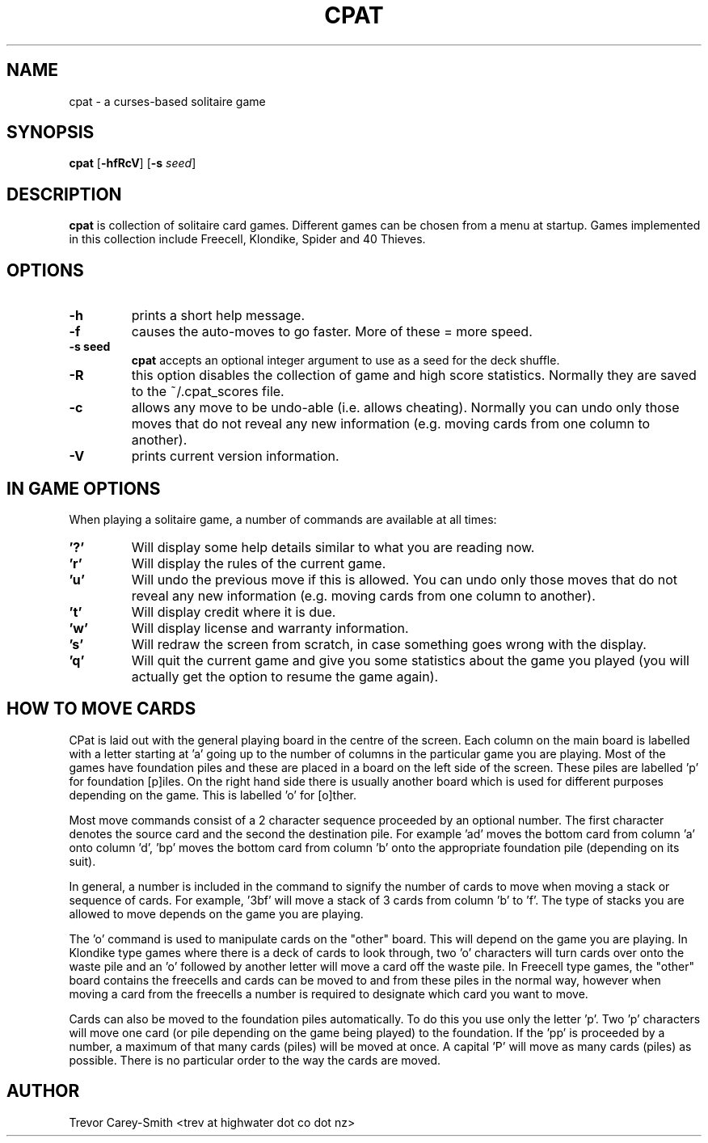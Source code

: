 .\" Process this file with
.\" groff -man -Tascii foo.1
.\"
.TH CPAT 1 "3 MAR 2006" GAMES "User Manuals"
.SH NAME
cpat \- a curses-based solitaire game
.SH SYNOPSIS
.B cpat 
.RB [ \-hfRcV ]
.RB [ \-s
.IR seed ]
.SH DESCRIPTION
.B
cpat 
is collection of solitaire card games.
Different games can be chosen from a menu at startup.
Games implemented in this collection include Freecell, Klondike, Spider
and 40 Thieves.
.SH OPTIONS
.TP
.B \-h 
prints a short help message.
.TP
.B \-f
causes the auto-moves to go faster. More 
of these = more speed.
.TP
.B \-s " seed"
.B cpat 
accepts an optional integer argument to use as
a seed for the deck shuffle.
.TP
.B \-R
this option disables the collection of game and high score statistics.
Normally they are saved to the ~/.cpat_scores file.
.TP
.B \-c
allows any move to be undo-able (i.e. allows cheating). Normally you can 
undo only those moves that do not reveal any new information (e.g. moving 
cards from one column to another).
.TP
.B \-V
prints current version information.
.SH IN GAME OPTIONS
.PP
When playing a solitaire game, a number of commands are available at all
times:
.TP
.B '?'
Will display some help details similar to what you are reading now.
.TP
.B 'r'
Will display the rules of the current game.
.TP
.B 'u'
Will undo the previous move if this is allowed. You can undo only those moves 
that do not reveal any new information (e.g. moving cards from one column to 
another).
.TP
.B 't'
Will display credit where it is due.
.TP
.B 'w'
Will display license and warranty information.
.TP
.B 's'
Will redraw the screen from scratch, in case something goes wrong with
the display.
.TP
.B 'q'
Will quit the current game and give you some statistics about the game 
you played (you will actually get the option to resume the game again).
.SH HOW TO MOVE CARDS
.PP                                        
CPat is laid out with the general playing board in the centre of the screen. 
Each column on the main board is labelled with a letter starting at 'a' 
going up to the number of columns in the particular game you are playing. 
Most of the games have foundation piles and these are placed in a board on the 
left side of the screen. These piles are labelled 'p' for foundation 
[p]iles. On the right hand side there is usually another board which is used 
for different purposes depending on the game. This is labelled 'o' for [o]ther.
.PP                                        
Most move commands consist of a 2 character sequence proceeded by an 
optional number. 
The first character denotes the source card and the second the 
destination pile. For example 'ad' moves the bottom card from column 'a' 
onto column 'd', 'bp' moves the bottom card from column 'b' onto the 
appropriate foundation pile (depending on its suit).
.PP                                        
In general, a number is included in the command to signify the number of 
cards to move when moving a stack or sequence of cards. 
For example, '3bf' will move a stack of 3 cards from column 'b' to 'f'. 
The type of stacks 
you are allowed to move depends on the game you are playing. 
.PP
The 'o' command is used to manipulate cards on the "other" board. This 
will depend on the game you are playing. In Klondike type games where 
there is a deck of cards to look through, two 'o' characters will turn
cards over onto the waste pile and an 'o' followed by another letter will 
move a card off the waste pile. In Freecell type games, the "other" board 
contains the freecells and cards can be moved to and from these piles in the 
normal way, however when moving a card from the freecells a number is 
required to designate which card you want to move.
.PP                                        
Cards can also be moved 
to the foundation piles automatically. To do this you use only the 
letter 'p'. Two 'p' characters will move one card (or pile depending on 
the game being played) to the foundation. If the 'pp' is proceeded by 
a number, a maximum of that many cards (piles) will be moved at once. 
A capital 'P' will move as many 
cards (piles) as possible. There is no particular order 
to the way the cards are moved.
.SH AUTHOR
Trevor Carey-Smith <trev at highwater dot co dot nz>
